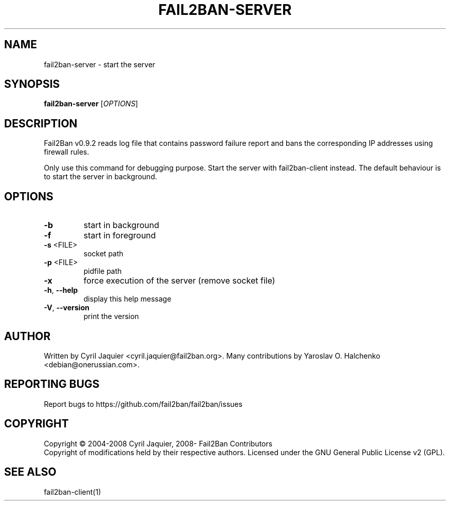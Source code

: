 .\" DO NOT MODIFY THIS FILE!  It was generated by help2man 1.46.4.
.TH FAIL2BAN-SERVER "1" "April 2015" "fail2ban-server v0.9.2" "User Commands"
.SH NAME
fail2ban-server \- start the server
.SH SYNOPSIS
.B fail2ban-server
[\fI\,OPTIONS\/\fR]
.SH DESCRIPTION
Fail2Ban v0.9.2 reads log file that contains password failure report
and bans the corresponding IP addresses using firewall rules.
.PP
Only use this command for debugging purpose. Start the server with
fail2ban\-client instead. The default behaviour is to start the server
in background.
.SH OPTIONS
.TP
\fB\-b\fR
start in background
.TP
\fB\-f\fR
start in foreground
.TP
\fB\-s\fR <FILE>
socket path
.TP
\fB\-p\fR <FILE>
pidfile path
.TP
\fB\-x\fR
force execution of the server (remove socket file)
.TP
\fB\-h\fR, \fB\-\-help\fR
display this help message
.TP
\fB\-V\fR, \fB\-\-version\fR
print the version
.SH AUTHOR
Written by Cyril Jaquier <cyril.jaquier@fail2ban.org>.
Many contributions by Yaroslav O. Halchenko <debian@onerussian.com>.
.SH "REPORTING BUGS"
Report bugs to https://github.com/fail2ban/fail2ban/issues
.SH COPYRIGHT
Copyright \(co 2004\-2008 Cyril Jaquier, 2008\- Fail2Ban Contributors
.br
Copyright of modifications held by their respective authors.
Licensed under the GNU General Public License v2 (GPL).
.SH "SEE ALSO"
.br 
fail2ban-client(1)
